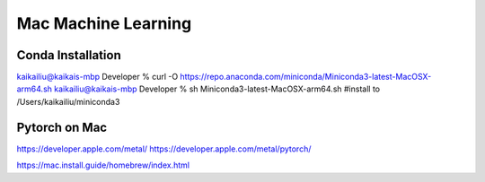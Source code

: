 Mac Machine Learning
====================

Conda Installation
------------------
kaikailiu@kaikais-mbp Developer % curl -O https://repo.anaconda.com/miniconda/Miniconda3-latest-MacOSX-arm64.sh
kaikailiu@kaikais-mbp Developer % sh Miniconda3-latest-MacOSX-arm64.sh
#install to /Users/kaikailiu/miniconda3

Pytorch on Mac
--------------
https://developer.apple.com/metal/
https://developer.apple.com/metal/pytorch/

https://mac.install.guide/homebrew/index.html
